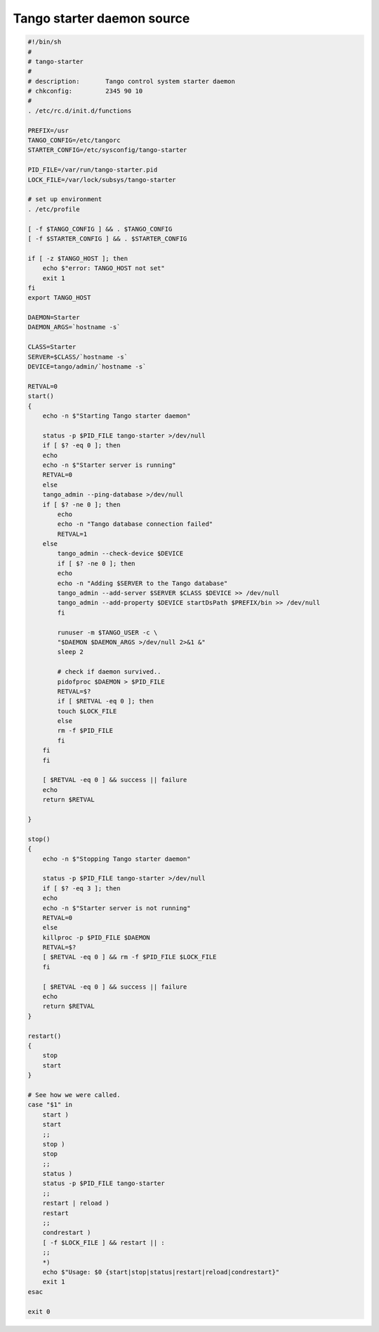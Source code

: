 .. _tango_starter_daemon:

Tango starter daemon source
===========================

.. code-block:: bash

    #!/bin/sh
    #
    # tango-starter
    #
    # description:       Tango control system starter daemon
    # chkconfig:         2345 90 10
    #
    . /etc/rc.d/init.d/functions

    PREFIX=/usr
    TANGO_CONFIG=/etc/tangorc
    STARTER_CONFIG=/etc/sysconfig/tango-starter

    PID_FILE=/var/run/tango-starter.pid
    LOCK_FILE=/var/lock/subsys/tango-starter

    # set up environment
    . /etc/profile

    [ -f $TANGO_CONFIG ] && . $TANGO_CONFIG
    [ -f $STARTER_CONFIG ] && . $STARTER_CONFIG

    if [ -z $TANGO_HOST ]; then
        echo $"error: TANGO_HOST not set"
        exit 1
    fi
    export TANGO_HOST

    DAEMON=Starter
    DAEMON_ARGS=`hostname -s`

    CLASS=Starter
    SERVER=$CLASS/`hostname -s`
    DEVICE=tango/admin/`hostname -s`

    RETVAL=0
    start()
    {
        echo -n $"Starting Tango starter daemon"

        status -p $PID_FILE tango-starter >/dev/null
        if [ $? -eq 0 ]; then
        echo
        echo -n $"Starter server is running"
        RETVAL=0
        else
        tango_admin --ping-database >/dev/null
        if [ $? -ne 0 ]; then
            echo
            echo -n "Tango database connection failed"
            RETVAL=1
        else
            tango_admin --check-device $DEVICE
            if [ $? -ne 0 ]; then
            echo
            echo -n "Adding $SERVER to the Tango database"
            tango_admin --add-server $SERVER $CLASS $DEVICE >> /dev/null
            tango_admin --add-property $DEVICE startDsPath $PREFIX/bin >> /dev/null
            fi

            runuser -m $TANGO_USER -c \
            "$DAEMON $DAEMON_ARGS >/dev/null 2>&1 &"
            sleep 2

            # check if daemon survived..
            pidofproc $DAEMON > $PID_FILE
            RETVAL=$?
            if [ $RETVAL -eq 0 ]; then
            touch $LOCK_FILE
            else
            rm -f $PID_FILE
            fi
        fi
        fi

        [ $RETVAL -eq 0 ] && success || failure
        echo
        return $RETVAL

    }

    stop()
    {
        echo -n $"Stopping Tango starter daemon"

        status -p $PID_FILE tango-starter >/dev/null
        if [ $? -eq 3 ]; then
        echo
        echo -n $"Starter server is not running"
        RETVAL=0
        else
        killproc -p $PID_FILE $DAEMON
        RETVAL=$?
        [ $RETVAL -eq 0 ] && rm -f $PID_FILE $LOCK_FILE
        fi

        [ $RETVAL -eq 0 ] && success || failure
        echo
        return $RETVAL
    }

    restart()
    {
        stop
        start
    }

    # See how we were called.
    case "$1" in
        start )
        start
        ;;
        stop )
        stop
        ;;
        status )
        status -p $PID_FILE tango-starter
        ;;
        restart | reload )
        restart
        ;;
        condrestart )
        [ -f $LOCK_FILE ] && restart || :
        ;;
        *)
        echo $"Usage: $0 {start|stop|status|restart|reload|condrestart}"
        exit 1
    esac

    exit 0